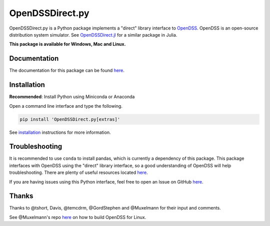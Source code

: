 OpenDSSDirect.py
================

|Travis Build Status| |Appveyor Build Status| |codecov| |PyPI|
|Documentation|

OpenDSSDirect.py is a Python package implements a "direct" library
interface to
`OpenDSS <http://smartgrid.epri.com/SimulationTool.aspx>`__. OpenDSS is
an open-source distribution system simulator. See
`OpenDSSDirect.jl <https://github.com/tshort/OpenDSSDirect.jl>`__ for a
similar package in Julia.

**This package is available for Windows, Mac and Linux.**

Documentation
~~~~~~~~~~~~~

The documentation for this package can be found
`here <http://nrel.github.io/OpenDSSDirect.py>`__.

Installation
~~~~~~~~~~~~

**Recommended**: Install Python using Miniconda or Anaconda

Open a command line interface and type the following.

.. code:: bash

    pip install 'OpenDSSDirect.py[extras]'

See
`installation <https://nrel.github.io/OpenDSSDirect.py/notebooks/Installation.html>`__
instructions for more information.

Troubleshooting
~~~~~~~~~~~~~~~

It is recommended to use ``conda`` to install pandas, which is currently
a dependency of this package. This package interfaces with OpenDSS using
the "direct" library interface, so a good understanding of OpenDSS will
help troubleshooting. There are plenty of useful resources located
`here <https://sourceforge.net/p/electricdss/code/HEAD/tree/trunk/Doc/>`__.

If you are having issues using this Python interface, feel free to open
an Issue on GitHub
`here <https://github.com/NREL/OpenDSSDirect.py/issues/new>`__.

Thanks
~~~~~~

Thanks to @tshort, Davis, @temcdrm, @GordStephen and @Muxelmann for
their input and comments.

See @Muxelmann's repo
`here <https://github.com/Muxelmann/OpenDSSDirect.make>`__ on how to
build OpenDSS for Linux.

.. |Travis Build Status| image:: https://travis-ci.org/NREL/OpenDSSDirect.py.svg?branch=master
   :target: https://travis-ci.org/NREL/OpenDSSDirect.py
.. |Appveyor Build Status| image:: https://ci.appveyor.com/api/projects/status/github/NREL/OpenDSSDirect.py?branch=master&svg=true
   :target: https://ci.appveyor.com/project/kdheepak/opendssdirect-py
.. |codecov| image:: https://codecov.io/gh/NREL/OpenDSSDirect.py/branch/master/graph/badge.svg
   :target: https://codecov.io/gh/NREL/OpenDSSDirect.py
.. |PyPI| image:: https://img.shields.io/pypi/v/OpenDSSDirect.py.svg
   :target: https://pypi.python.org/pypi/OpenDSSDirect.py/
.. |Documentation| image:: https://img.shields.io/badge/docs-ready-blue.svg
   :target: http://nrel.github.io/OpenDSSDirect.py
